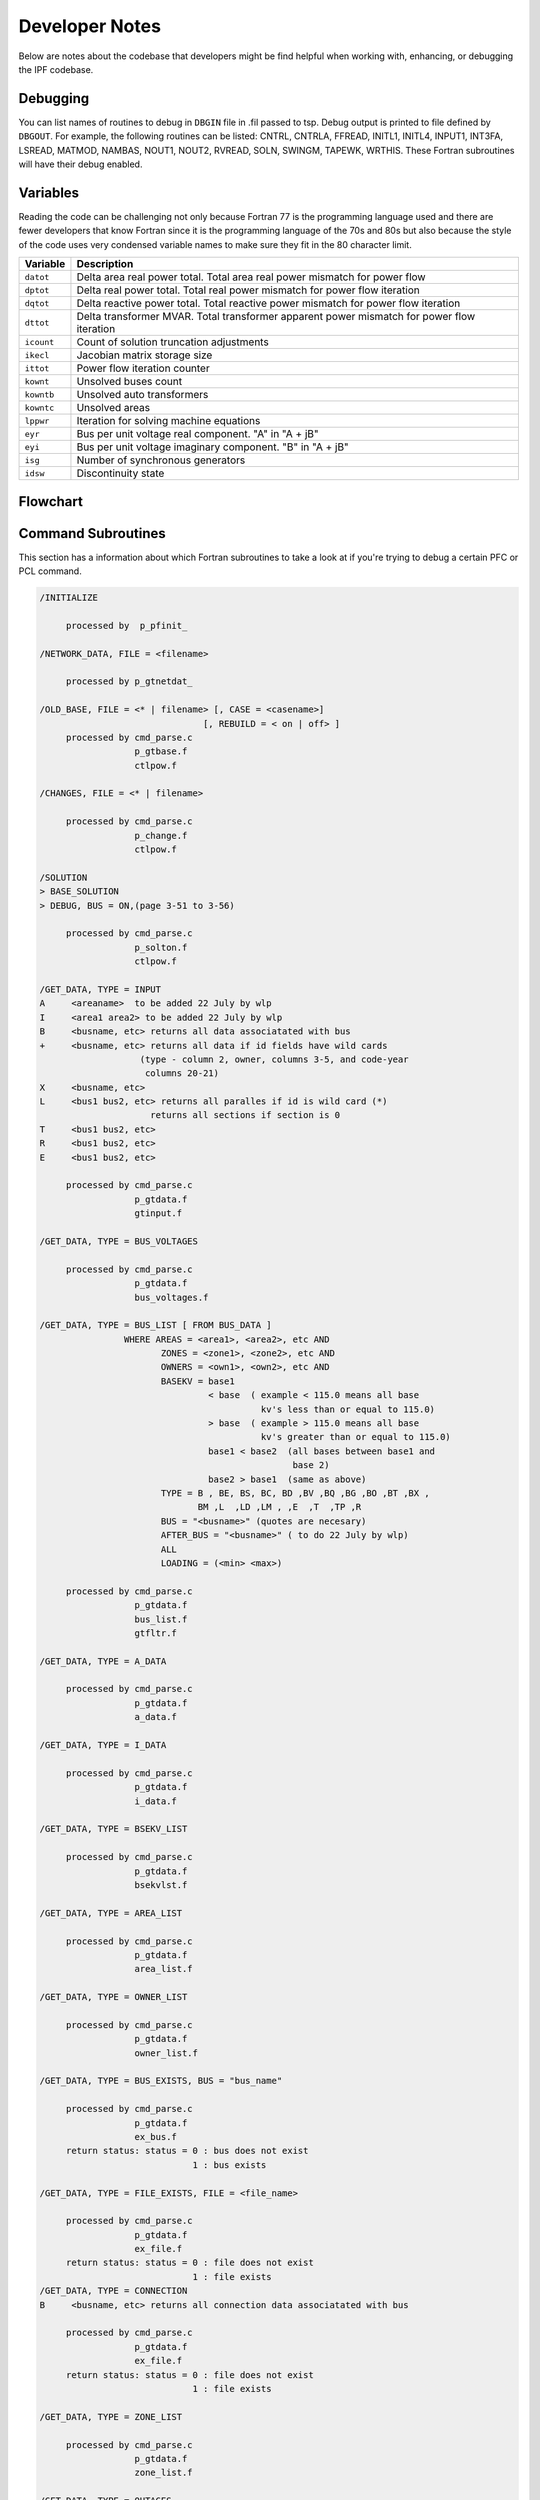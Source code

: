 ***************
Developer Notes
***************
Below are notes about the codebase that developers might be find helpful when working with, enhancing, or debugging the IPF codebase. 

Debugging
=========
You can list names of routines to debug in ``DBGIN`` file in .fil passed to tsp. Debug output is printed to file defined by ``DBGOUT``. For example, the following routines can be listed: CNTRL, CNTRLA, FFREAD, INITL1, INITL4, INPUT1, INT3FA, LSREAD, MATMOD, NAMBAS, NOUT1, NOUT2, RVREAD, SOLN, SWINGM, TAPEWK, WRTHIS. These Fortran subroutines will have their debug enabled.

Variables
=========
Reading the code can be challenging not only because Fortran 77 is the programming language used and there are fewer developers that know Fortran since it is the programming language of the 70s and 80s but also because the style of the code uses very condensed variable names to make sure they fit in the 80 character limit.

============ ==========================================================================================
Variable     Description
============ ==========================================================================================
``datot``    Delta area real power total. Total area real power mismatch for power flow
``dptot``    Delta real power total. Total real power mismatch for power flow iteration
``dqtot``    Delta reactive power total. Total reactive power mismatch for power flow iteration
``dttot``    Delta transformer MVAR. Total transformer apparent power mismatch for power flow iteration
``icount``   Count of solution truncation adjustments
``ikecl``    Jacobian matrix storage size
``ittot``    Power flow iteration counter
``kownt``    Unsolved buses count
``kowntb``   Unsolved auto transformers
``kowntc``   Unsolved areas
``lppwr``    Iteration for solving machine equations
``eyr``      Bus per unit voltage real component. "A" in "A + jB"
``eyi``      Bus per unit voltage imaginary component. "B" in "A + jB"
``isg``      Number of synchronous generators
``idsw``     Discontinuity state
============ ==========================================================================================

Flowchart
=========
.. image:: img/IPF-tsp-flowchart.png

Command Subroutines
===================
This section has a information about which Fortran subroutines to take a look at if you're trying to debug a certain PFC or PCL command.

.. code::

  /INITIALIZE

       processed by  p_pfinit_ 

  /NETWORK_DATA, FILE = <filename>

       processed by p_gtnetdat_ 

  /OLD_BASE, FILE = <* | filename> [, CASE = <casename>] 
                                 [, REBUILD = < on | off> ]
       processed by cmd_parse.c
                    p_gtbase.f
                    ctlpow.f

  /CHANGES, FILE = <* | filename>

       processed by cmd_parse.c
                    p_change.f
                    ctlpow.f

  /SOLUTION
  > BASE_SOLUTION
  > DEBUG, BUS = ON,(page 3-51 to 3-56) 

       processed by cmd_parse.c
                    p_solton.f
                    ctlpow.f

  /GET_DATA, TYPE = INPUT 
  A     <areaname>  to be added 22 July by wlp
  I     <area1 area2> to be added 22 July by wlp
  B     <busname, etc> returns all data associatated with bus
  +     <busname, etc> returns all data if id fields have wild cards
                     (type - column 2, owner, columns 3-5, and code-year 
                      columns 20-21)
  X     <busname, etc>
  L     <bus1 bus2, etc> returns all paralles if id is wild card (*)
                       returns all sections if section is 0
  T     <bus1 bus2, etc>
  R     <bus1 bus2, etc>
  E     <bus1 bus2, etc>

       processed by cmd_parse.c
                    p_gtdata.f 
                    gtinput.f

  /GET_DATA, TYPE = BUS_VOLTAGES

       processed by cmd_parse.c
                    p_gtdata.f 
                    bus_voltages.f

  /GET_DATA, TYPE = BUS_LIST [ FROM BUS_DATA ]
                  WHERE AREAS = <area1>, <area2>, etc AND 
                         ZONES = <zone1>, <zone2>, etc AND
                         OWNERS = <own1>, <own2>, etc AND
                         BASEKV = base1 
                                  < base  ( example < 115.0 means all base
                                            kv's less than or equal to 115.0)
                                  > base  ( example > 115.0 means all base
                                            kv's greater than or equal to 115.0)
                                  base1 < base2  (all bases between base1 and
                                                  base 2)
                                  base2 > base1  (same as above)
                         TYPE = B , BE, BS, BC, BD ,BV ,BQ ,BG ,BO ,BT ,BX ,
                                BM ,L  ,LD ,LM , ,E  ,T  ,TP ,R 
                         BUS = "<busname>" (quotes are necesary)
                         AFTER_BUS = "<busname>" ( to do 22 July by wlp)
                         ALL
                         LOADING = (<min> <max>)

       processed by cmd_parse.c
                    p_gtdata.f 
                    bus_list.f
                    gtfltr.f

  /GET_DATA, TYPE = A_DATA

       processed by cmd_parse.c
                    p_gtdata.f 
                    a_data.f

  /GET_DATA, TYPE = I_DATA

       processed by cmd_parse.c
                    p_gtdata.f 
                    i_data.f

  /GET_DATA, TYPE = BSEKV_LIST

       processed by cmd_parse.c
                    p_gtdata.f 
                    bsekvlst.f

  /GET_DATA, TYPE = AREA_LIST

       processed by cmd_parse.c
                    p_gtdata.f 
                    area_list.f

  /GET_DATA, TYPE = OWNER_LIST

       processed by cmd_parse.c
                    p_gtdata.f 
                    owner_list.f

  /GET_DATA, TYPE = BUS_EXISTS, BUS = "bus_name" 

       processed by cmd_parse.c
                    p_gtdata.f 
                    ex_bus.f
       return status: status = 0 : bus does not exist
                               1 : bus exists

  /GET_DATA, TYPE = FILE_EXISTS, FILE = <file_name>

       processed by cmd_parse.c
                    p_gtdata.f 
                    ex_file.f
       return status: status = 0 : file does not exist
                               1 : file exists
  /GET_DATA, TYPE = CONNECTION
  B     <busname, etc> returns all connection data associatated with bus

       processed by cmd_parse.c
                    p_gtdata.f 
                    ex_file.f
       return status: status = 0 : file does not exist
                               1 : file exists

  /GET_DATA, TYPE = ZONE_LIST

       processed by cmd_parse.c
                    p_gtdata.f 
                    zone_list.f

  /GET_DATA, TYPE = OUTAGES

       processed by cmd_parse.c
                    p_gtdata.f 
                    gtoutage.f

  /GET_DATA, TYPE = LINE_IMPEDANCE_CALCULATION
           UNITS = < ENGLISH | METRIC >, 
           DISTANCE = < miles | km >
           BASEKV = <basekv>, 
           BASEMVA = <basemva>, 
           FREQUENCY = <freq>

       processed by cmd_parse.c
                    p_gtdata.f 
                    p_lic.f
                    linimp.f

/GET_DATA, TYPE = output

       processed by cmd_parse.c
                    p_gtdata.f 
                    gtoutput.f

  /GET_DATA, TYPE = INITIALIZE_DEF

       processed by cmd_parse.c 
                   p_gtdata.f
                   p_initdef.f

  /GET_DATA, TYPE = LOAD_DEFINE
  > DEFINE ...


       processed by cmd_parse.c 
                   p_gtdata.f
                   p_loaddef.f

  /GET_DATA, TYPE = SUB_DEFINE, SOURCE = BASE
                                       ALTERNATE_BASE
       processed by cmd_parse.c 
                   p_gtdata.f
                   p_subdef.f

  /GET_DATA, TYPE = LOAD_AREA

       processed by cmd_parse.c
                    p_gtdata.f 
                    p_ldardata.f
       return status: status = 0 : success
                               1 : errors

  /GET_DATA, TYPE = AREA_DATA
  A  <areaname>

       processed by cmd_parse.c
                    p_gtdata.f 
                    gtardata
       return status: status = 0 : success
                               1 : errors

  /REPORTS, SELECT BUS_BR_INPUT [ FROM BUS_DATA ]
                 [ OUTPUT = <filename> ]
                 WHERE (repeat filter from BUS_LIST) 

       processed by cmd_parse.c 
                   p_report.f
                   busbrinrpt.f
                   gtfltr.f 

  /REPORTS, SELECT BUS_BR_OUTPUT [ FROM BUS_DATA ]
                 [ OUTPUT = <filename> ]
                 WHERE (repeat filter from BUS_LIST) 

       processed by cmd_parse.c 
                   p_report.f
                   busbrotrpt.f
                   gtfltr.f 

  /REPORTS, SELECT OVERLOADED_LINES [ FROM BUS_DATA ]
                 [ OUTPUT = <filename> ]
                 WHERE (repeat filter from BUS_LIST) 

       processed by cmd_parse.c 
                   p_report.f
                   ovldlnsrpt.f
                   gtfltr.f 

  /REPORTS, SELECT OVERLOADED_TXS [ FROM BUS_DATA ]
                 [ OUTPUT = <filename> ]
                 WHERE (repeat filter from BUS_LIST) 

       processed by cmd_parse.c 
                   p_report.f
                   ovldtxsrpt.f
                   gtfltr.f 

  /REPORTS, SELECT BUS_UVOV [ FROM BUS_DATA ]
                 [ OUTPUT = <filename> ]
                 WHERE (repeat filter from BUS_LIST) 

       processed by cmd_parse.c 
                   p_report.f
                   busuvovrpt.f
                   gtfltr.f 
  
  /REPORTS, SELECT 
          (GUI-customized reports, but not completed!)
       processed by cmd_parse.c 
                   p_report.f
                   outputrpt.f
                   gtfltr.f 

  /NEW_BASE, FILE = <filename>, CASE = <casename>
       processed by cmd_parse.c
                    p_newbse.f
                    ctlpow.f
  /QUIT

        processed by p_pfexit_ 

  /EXIT

        processed by p_pfexit_ 

  /CFLOW_GUI

        processed by p_cflow_gui 

  /INITDEF

        processed by p_initdef_ 

  /LOADDEF

        processed by p_loaddef_ 

  /SUBDEF

       processed by p_subdef_

Additional Resources
====================
Below are some great books if you're looking to learn more about power flow, transient stability, and other subjects related to this project.

  * Kundur, Prabha. *Power System Stability and Control*. McGraw-Hill, Inc. 1994
